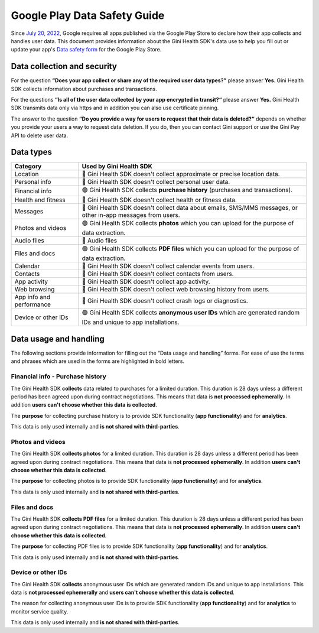 Google Play Data Safety Guide
=============================

..
  Headers:
  h1 =====
  h2 -----
  h3 ~~~~~
  h4 +++++
  h5 ^^^^^

Since `July 20, 2022 <https://support.google.com/googleplay/android-developer/answer/10787469?hl=en>`_, Google requires
all apps published via the Google Play Store to declare how their app collects and handles user data. This document
provides information about the Gini Health SDK's data use to help you fill out or update your app's `Data safety
form <https://developer.android.com/privacy-and-security/declare-data-use>`_ for the Google Play Store.

Data collection and security
----------------------------

For the question **“Does your app collect or share any of the required user data types?”** please answer **Yes**. Gini
Health SDK collects information about purchases and transactions.

For the questions **“Is all of the user data collected by your app encrypted in transit?“** please answer **Yes.** Gini
Health SDK transmits data only via https and in addition you can also use certificate pinning.

The answer to the question **“Do you provide a way for users to request that their data is deleted?“** depends on
whether you provide your users a way to request data deletion. If you do, then you can contact Gini support or use the
Gini Pay API to delete user data.

Data types
----------

.. list-table::
   :header-rows: 1

   * - Category
     - Used by Gini Health SDK
   * - Location
     - 🔴 Gini Health SDK doesn't collect approximate or precise location data.
   * - Personal info
     - 🔴 Gini Health SDK doesn't collect personal user data.
   * - Financial info
     - 🟢 Gini Health SDK collects **purchase history** (purchases and transactions).
   * - Health and fitness
     - 🔴 Gini Health SDK doesn't collect health or fitness data.
   * - Messages
     - 🔴 Gini Health SDK doesn't collect data about emails, SMS/MMS messages, or other in-app messages from users.
   * - Photos and videos
     - 🟢 Gini Health SDK collects **photos** which you can upload for the purpose of data extraction.
   * - Audio files
     - 🔴 Audio files
   * - Files and docs
     - 🟢 Gini Health SDK collects **PDF files** which you can upload for the purpose of data extraction.
   * - Calendar
     - 🔴 Gini Health SDK doesn't collect calendar events from users.
   * - Contacts
     - 🔴 Gini Health SDK doesn't collect contacts from users.
   * - App activity
     - 🔴 Gini Health SDK doesn't collect app activity.
   * - Web browsing
     - 🔴 Gini Health SDK doesn't collect web browsing history from users.
   * - App info and performance
     - 🔴 Gini Health SDK doesn't collect crash logs or diagnostics.
   * - Device or other IDs
     - 🟢 Gini Health SDK collects **anonymous user IDs** which are generated random IDs and unique to app installations.

Data usage and handling
-----------------------

The following sections provide information for filling out the “Data usage and handling” forms. For ease of use the
terms and phrases which are used in the forms are highlighted in bold letters.

Financial info - Purchase history
~~~~~~~~~~~~~~~~~~~~~~~~~~~~~~~~~

The Gini Health SDK **collects** data related to purchases for a limited duration. This duration is 28 days unless a
different period has been agreed upon during contract negotiations. This means that data is **not processed
ephemerally**. In addition **users can't choose whether this data is collected**.

The **purpose** for collecting purchase history is to provide SDK functionality (**app functionality**) and for
**analytics**.

This data is only used internally and **is not shared with third-parties**.

Photos and videos
~~~~~~~~~~~~~~~~~

The Gini Health SDK **collects photos** for a limited duration. This duration is 28 days unless a different period has
been agreed upon during contract negotiations. This means that data is **not processed ephemerally**. In addition
**users can't choose whether this data is collected**.

The **purpose** for collecting photos is to provide SDK functionality (**app functionality**) and for **analytics**.

This data is only used internally and **is not shared with third-parties**.

Files and docs
~~~~~~~~~~~~~~

The Gini Health SDK **collects PDF files** for a limited duration. This duration is 28 days unless a different period
has been agreed upon during contract negotiations. This means that data is **not processed ephemerally**. In addition
**users can't choose whether this data is collected**.

The **purpose** for collecting PDF files is to provide SDK functionality (**app functionality**) and for **analytics**.

This data is only used internally and **is not shared with third-parties**.

Device or other IDs
~~~~~~~~~~~~~~~~~~~

The Gini Health SDK **collects** anonymous user IDs which are generated random IDs and unique to app installations. This
data is **not processed ephemerally** and **users can't choose whether this data is collected**.

The reason for collecting anonymous user IDs is to provide SDK functionality (**app functionality**) and for
**analytics** to monitor service quality.

This data is only used internally and **is not shared with third-parties**.